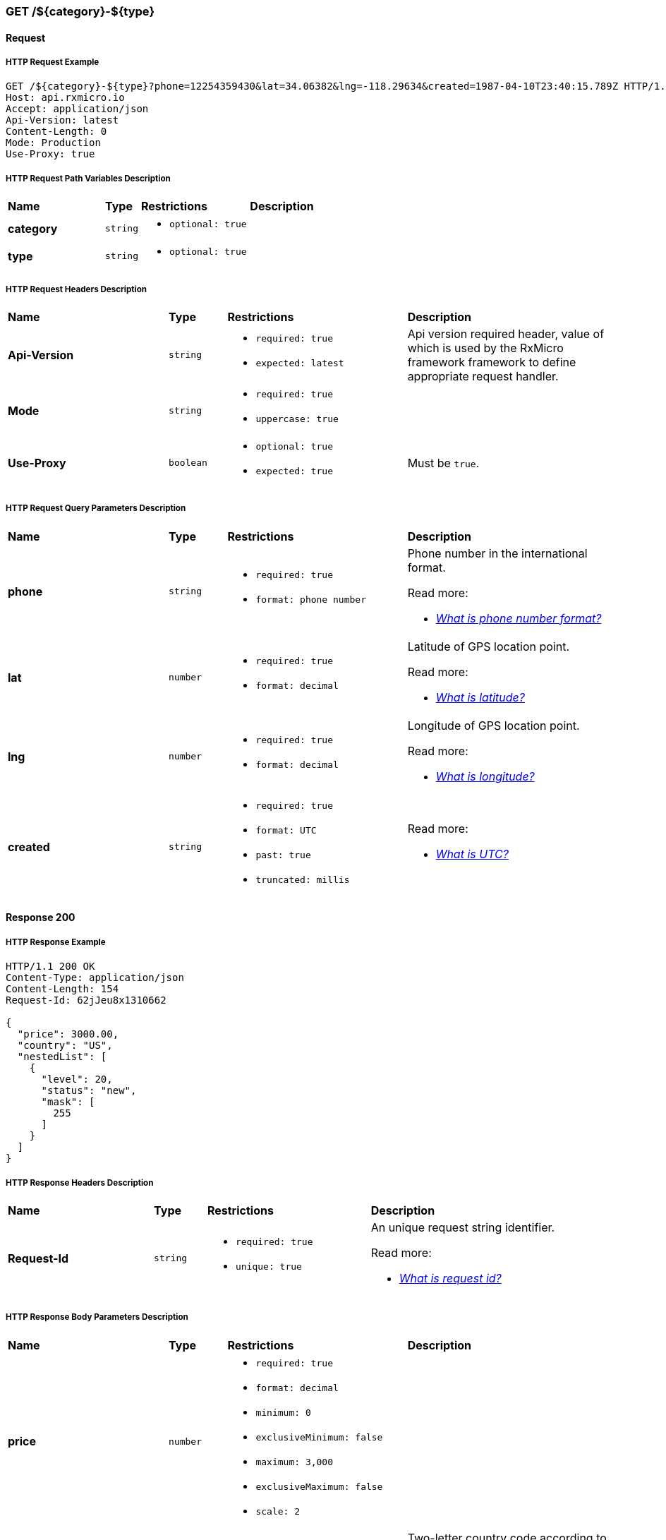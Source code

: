 // ---------------------------------------------------- Micro Service1 | GET /${category}-${type} ----------------------------------------------------
=== GET /${category}-${type}

// ----------------------------------------------- Micro Service1 | GET /${category}-${type} | Request -----------------------------------------------
==== Request

// ------------------------------------------ Micro Service1 | GET /${category}-${type} | Request | Example ------------------------------------------
===== HTTP Request Example

[source,http]
----
GET /${category}-${type}?phone=12254359430&lat=34.06382&lng=-118.29634&created=1987-04-10T23:40:15.789Z HTTP/1.1
Host: api.rxmicro.io
Accept: application/json
Api-Version: latest
Content-Length: 0
Mode: Production
Use-Proxy: true

----

// -------------------------------------- Micro Service1 | GET /${category}-${type} | Request | Path Variables --------------------------------------
===== HTTP Request Path Variables Description

[cols="25%,9%,28%,32%"]
|===
^|*Name* |*Type* |*Restrictions*| *Description*
|*category*
|`string`
a|
* [small]#`optional: true`#
a|

|*type*
|`string`
a|
* [small]#`optional: true`#
a|

|===

// ------------------------------------------ Micro Service1 | GET /${category}-${type} | Request | Headers ------------------------------------------
===== HTTP Request Headers Description

[cols="25%,9%,28%,32%"]
|===
^|*Name* |*Type* |*Restrictions*| *Description*
|*Api-Version*
|`string`
a|
* [small]#`required: true`#

* [small]#`expected: latest`#
a|Api version required header, value of which is used by the RxMicro framework framework to define appropriate request handler.

|*Mode*
|`string`
a|
* [small]#`required: true`#

* [small]#`uppercase: true`#
a|

|*Use-Proxy*
|`boolean`
a|
* [small]#`optional: true`#

* [small]#`expected: true`#
a|Must be `true`.

|===

// ------------------------------------- Micro Service1 | GET /${category}-${type} | Request | Query Parameters -------------------------------------
===== HTTP Request Query Parameters Description

[cols="25%,9%,28%,32%"]
|===
^|*Name* |*Type* |*Restrictions*| *Description*
|*phone*
|`string`
a|
* [small]#`required: true`#

* [small]#`format: phone number`#
a|Phone number in the international format.

.Read more:
* [small]#https://en.wikipedia.org/wiki/National_conventions_for_writing_telephone_numbers[_What is phone number format?_^]#
|*lat*
|`number`
a|
* [small]#`required: true`#

* [small]#`format: decimal`#
a|Latitude of GPS location point.

.Read more:
* [small]#https://en.wikipedia.org/wiki/Latitude[_What is latitude?_^]#
|*lng*
|`number`
a|
* [small]#`required: true`#

* [small]#`format: decimal`#
a|Longitude of GPS location point.

.Read more:
* [small]#https://en.wikipedia.org/wiki/Longitude[_What is longitude?_^]#
|*created*
|`string`
a|
* [small]#`required: true`#

* [small]#`format: UTC`#

* [small]#`past: true`#

* [small]#`truncated: millis`#
a|

.Read more:
* [small]#https://en.wikipedia.org/wiki/Coordinated_Universal_Time[_What is UTC?_^]#
|===


// -------------------------------------------- Micro Service1 | GET /${category}-${type} | Response 200 --------------------------------------------
==== Response 200

// --------------------------------------- Micro Service1 | GET /${category}-${type} | Response 200 | Example ---------------------------------------
===== HTTP Response Example

[source,http]
----
HTTP/1.1 200 OK
Content-Type: application/json
Content-Length: 154
Request-Id: 62jJeu8x1310662

{
  "price": 3000.00,
  "country": "US",
  "nestedList": [
    {
      "level": 20,
      "status": "new",
      "mask": [
        255
      ]
    }
  ]
}
----

// --------------------------------------- Micro Service1 | GET /${category}-${type} | Response 200 | Headers ---------------------------------------
===== HTTP Response Headers Description

[cols="25%,9%,28%,32%"]
|===
^|*Name* |*Type* |*Restrictions*| *Description*
|*Request-Id*
|`string`
a|
* [small]#`required: true`#

* [small]#`unique: true`#
a|An unique request string identifier.

.Read more:
* [small]#https://docs.rxmicro.io/latest/user-guide/monitoring.html#monitoring-request-id-section[_What is request id?_^]#
|===

// ----------------------------------- Micro Service1 | GET /${category}-${type} | Response 200 | Body Parameters -----------------------------------
===== HTTP Response Body Parameters Description

[cols="25%,9%,28%,32%"]
|===
^|*Name* |*Type* |*Restrictions*| *Description*
|*price*
|`number`
a|
* [small]#`required: true`#

* [small]#`format: decimal`#

* [small]#`minimum: 0`#

* [small]#`exclusiveMinimum: false`#

* [small]#`maximum: 3,000`#

* [small]#`exclusiveMaximum: false`#

* [small]#`scale: 2`#
a|

|*country*
|`string`
a|
* [small]#`required: true`#

* [small]#`format: countryCode`#

* [small]#`ISO 3166-1: alpha-2`#
a|Two-letter country code according to ISO 3166-1 alpha2 standard.

.Read more:
* [small]#https://en.wikipedia.org/wiki/ISO_3166-1_alpha-2[_What is ISO 3166-1 alpha2?_^]#
|*nestedList*
|`array`
a|
* [small]#`required: true`#

* [small]#`maxSize: 10`#

* [small]#`exclusiveMaximum: false`#

* [small]#`minSize: 1`#

* [small]#`exclusiveMinimum: false`#

* [small]#`optionalItem: true`#
a|

|===

// ----------------------------- Micro Service1 | GET /${category}-${type} | Response 200 | "nestedList" Item Parameters -----------------------------
===== HTTP Response "nestedList" Item Parameters Description

[cols="25%,9%,28%,32%"]
|===
^|*Name* |*Type* |*Restrictions*| *Description*
|*level*
|`number`
a|
* [small]#`required: true`#

* [small]#`format: int32`#

* [small]#`minimum: 5`#

* [small]#`exclusiveMinimum: false`#

* [small]#`maximum: 20`#

* [small]#`exclusiveMaximum: false`#
a|

|*status*
|`string`
a|
* [small]#`required: true`#

* [small]#`enum: [new, old, undefined]`#
a|

|*mask*
|`array`
a|
* [small]#`required: true`#

* [small]#`minimum: 0`#

* [small]#`exclusiveMinimum: false`#

* [small]#`maximum: 255`#

* [small]#`exclusiveMaximum: false`#

* [small]#`size: 10`#

* [small]#`uniqueItems: true`#
a|

|===

// ------------------------------------- Micro Service1 | GET /${category}-${type} | Response 200 | JSON Schema -------------------------------------
===== HTTP Response Body JSON Schema

[small]#https://json-schema.org/[_(Read more about JSON Schema)_^]#

[source,json]
----
{
  "$schema": "http://json-schema.org/schema#",
  "type": "object",
  "properties": {
    "price": {
      "type": "number",
      "format": "decimal",
      "minimum": 0,
      "exclusiveMinimum": false,
      "maximum": 3000.00,
      "exclusiveMaximum": false,
      "examples": [
        3000.00
      ]
    },
    "country": {
      "type": "string",
      "examples": [
        "US"
      ]
    },
    "nestedList": {
      "type": "array",
      "minItems": 1,
      "maxItems": 10,
      "items": {
        "type": "object",
        "properties": {
          "level": {
            "type": "number",
            "format": "int32",
            "minimum": 5,
            "exclusiveMinimum": false,
            "maximum": 20,
            "exclusiveMaximum": false,
            "examples": [
              20
            ]
          },
          "status": {
            "type": "string",
            "enum": [
              "new",
              "old",
              "undefined"
            ],
            "examples": [
              "new"
            ]
          },
          "mask": {
            "type": "array",
            "minItems": 10,
            "maxItems": 10,
            "uniqueItems": true,
            "items": {
              "type": "number",
              "minimum": 0,
              "exclusiveMinimum": false,
              "maximum": 255,
              "exclusiveMaximum": false,
              "examples": [
                255
              ]
            }
          }
        },
        "required": [
          "level",
          "status",
          "mask"
        ],
        "minProperties": 3,
        "maxProperties": 3
      }
    }
  },
  "required": [
    "price",
    "country",
    "nestedList"
  ],
  "minProperties": 3,
  "maxProperties": 3
}
----

// -------------------------------------------- Micro Service1 | GET /${category}-${type} | Response 400 --------------------------------------------
==== Response 400

If current request contains validation error.

// --------------------------------------- Micro Service1 | GET /${category}-${type} | Response 400 | Example ---------------------------------------
===== HTTP Response Example

[source,http]
----
HTTP/1.1 400 Bad Request
Content-Type: application/json
Content-Length: 34
Request-Id: 62jJeu8x1310662

{
  "message": "Invalid Request"
}
----

// --------------------------------------- Micro Service1 | GET /${category}-${type} | Response 400 | Headers ---------------------------------------
===== HTTP Response Headers Description

[cols="25%,9%,28%,32%"]
|===
^|*Name* |*Type* |*Restrictions*| *Description*
|*Request-Id*
|`string`
a|
* [small]#`required: true`#

* [small]#`unique: true`#
a|An unique request string identifier.

.Read more:
* [small]#https://docs.rxmicro.io/latest/user-guide/monitoring.html#monitoring-request-id-section[_What is request id?_^]#
|===

// ----------------------------------- Micro Service1 | GET /${category}-${type} | Response 400 | Body Parameters -----------------------------------
===== HTTP Response Body Parameters Description

[cols="25%,9%,28%,32%"]
|===
^|*Name* |*Type* |*Restrictions*| *Description*
|*message*
|`string`
a|
* [small]#`required: true`#
a|The detailed cause of the arisen validation error.

|===

// -------------------------------------------- Micro Service1 | GET /${category}-${type} | Response 404 --------------------------------------------
==== Response 404

If Handler is not found

// --------------------------------------- Micro Service1 | GET /${category}-${type} | Response 404 | Example ---------------------------------------
===== HTTP Response Example

[source,http]
----
HTTP/1.1 404 Not Found
Content-Type: application/json
Content-Length: 36
Request-Id: 62jJeu8x1310662

{
  "message": "Handler not found"
}
----

// --------------------------------------- Micro Service1 | GET /${category}-${type} | Response 404 | Headers ---------------------------------------
===== HTTP Response Headers Description

[cols="25%,9%,28%,32%"]
|===
^|*Name* |*Type* |*Restrictions*| *Description*
|*Request-Id*
|`string`
a|
* [small]#`required: true`#

* [small]#`unique: true`#
a|An unique request string identifier.

.Read more:
* [small]#https://docs.rxmicro.io/latest/user-guide/monitoring.html#monitoring-request-id-section[_What is request id?_^]#
|===

// ----------------------------------- Micro Service1 | GET /${category}-${type} | Response 404 | Body Parameters -----------------------------------
===== HTTP Response Body Parameters Description

[cols="25%,9%,28%,32%"]
|===
^|*Name* |*Type* |*Restrictions*| *Description*
|*message*
|`string`
a|
* [small]#`required: true`#
a|'message' parameter

|===

// -------------------------------------------- Micro Service1 | GET /${category}-${type} | Response 406 --------------------------------------------
==== Response 406

This error response indicates that the API is not able to generate any of the client's preferred media types, as indicated by the Accept request header.

// --------------------------------------- Micro Service1 | GET /${category}-${type} | Response 406 | Example ---------------------------------------
===== HTTP Response Example

[source,http]
----
HTTP/1.1 406 Not Acceptable
Content-Length: 0
Request-Id: 62jJeu8x1310662

----

// --------------------------------------- Micro Service1 | GET /${category}-${type} | Response 406 | Headers ---------------------------------------
===== HTTP Response Headers Description

[cols="25%,9%,28%,32%"]
|===
^|*Name* |*Type* |*Restrictions*| *Description*
|*Request-Id*
|`string`
a|
* [small]#`required: true`#

* [small]#`unique: true`#
a|An unique request string identifier.

.Read more:
* [small]#https://docs.rxmicro.io/latest/user-guide/monitoring.html#monitoring-request-id-section[_What is request id?_^]#
|===

// -------------------------------------------- Micro Service1 | GET /${category}-${type} | Response 500 --------------------------------------------
==== Response 500

If internal server error detected.

// --------------------------------------- Micro Service1 | GET /${category}-${type} | Response 500 | Example ---------------------------------------
===== HTTP Response Example

[source,http]
----
HTTP/1.1 500 Internal Server Error
Content-Type: application/json
Content-Length: 33
Request-Id: 62jJeu8x1310662

{
  "message": "Internal Error"
}
----

// --------------------------------------- Micro Service1 | GET /${category}-${type} | Response 500 | Headers ---------------------------------------
===== HTTP Response Headers Description

[cols="25%,9%,28%,32%"]
|===
^|*Name* |*Type* |*Restrictions*| *Description*
|*Request-Id*
|`string`
a|
* [small]#`required: true`#

* [small]#`unique: true`#
a|An unique request string identifier.

.Read more:
* [small]#https://docs.rxmicro.io/latest/user-guide/monitoring.html#monitoring-request-id-section[_What is request id?_^]#
|===

// ----------------------------------- Micro Service1 | GET /${category}-${type} | Response 500 | Body Parameters -----------------------------------
===== HTTP Response Body Parameters Description

[cols="25%,9%,28%,32%"]
|===
^|*Name* |*Type* |*Restrictions*| *Description*
|*message*
|`string`
a|
* [small]#`required: true`#
a|`Internal Server Error` value (by default) or the detailed cause of the arisen internal server error.

|===

// -------------------------------------------- Micro Service1 | GET /${category}-${type} | Response 504 --------------------------------------------
==== Response 504

If response is not received within a specified time period.

// --------------------------------------- Micro Service1 | GET /${category}-${type} | Response 504 | Example ---------------------------------------
===== HTTP Response Example

[source,http]
----
HTTP/1.1 504 Gateway Timeout
Content-Type: application/json
Content-Length: 34
Request-Id: 62jJeu8x1310662

{
  "message": "Request Timeout"
}
----

// ----------------------------------- Micro Service1 | GET /${category}-${type} | Response 504 | Body Parameters -----------------------------------
===== HTTP Response Body Parameters Description

[cols="25%,9%,28%,32%"]
|===
^|*Name* |*Type* |*Restrictions*| *Description*
|*message*
|`string`
a|
* [small]#`required: true`#
a|`Gateway Timeout` value (by default) or contains external rest micro service endpoint, which is not available now.

|===

